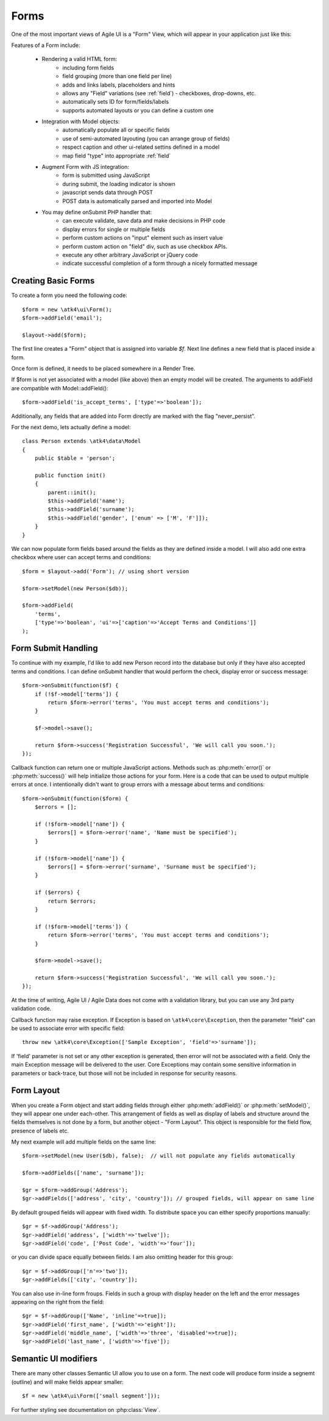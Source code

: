 

.. _form:

=====
Forms
=====

.. php:namespace:: atk4\ui

.. php:class:: Form

One of the most important views of Agile UI is a "Form" View, which will appear in your application just like this:

.. image:: images/form.png

Features of a Form include:

 - Rendering a valid HTML form:
    - including form fields
    - field grouping (more than one field per line)
    - adds and links labels, placeholders and hints
    - allows any "Field" variations (see :ref:`field`) - checkboxes, drop-downs, etc.
    - automatically sets ID for form/fields/labels
    - supports automated layouts or you can define a custom one

 - Integration with Model objects:
    - automatically populate all or specific fields
    - use of semi-automated layouting (you can arrange group of fields)
    - respect caption and other ui-related settins defined in a model
    - map field "type" into appropriate :ref:`field`

 - Augment Form with JS integration:
    - form is submitted using JavaScript
    - during submit, the loading indicator is shown
    - javascript sends data through POST
    - POST data is automatically parsed and imported into Model

 - You may define onSubmit PHP handler that:
    - can execute validate, save data and make decisions in PHP code
    - display errors for single or multiple fields
    - perform custom actions on "input" element such as insert value
    - perform custom action on "field" div, such as use checkbox APIs.
    - execute any other arbitrary JavaScript or jQuery code
    - indicate successful completion of a form through a nicely formatted message


Creating Basic Forms
---------------------

To create a form you need the following code::

    $form = new \atk4\ui\Form();
    $form->addField('email');

    $layout->add($form);

The first line creates a "Form" object that is assigned into variable `$f`. Next
line defines a new field that is placed inside a form.

Once form is defined, it needs to be placed somewhere in a Render Tree.

.. php:method:: addField(name)

    Create a new field on a form. If form is associated with a model, which have
    a field with a matching name, then field meta-information will be loaded from
    the model.

If $form is not yet associated with a model (like above) then an empty model will
be created. The arguments to addField are compatible with Model::addField()::

    $form->addField('is_accept_terms', ['type'=>'boolean']);

Additionally, any fields that are added into Form directly are marked with the
flag "never_persist".

.. php:method:: setModel($model, [$fields])

    Associate field with existing model object and import all editable fields
    in the order in which they were defined inside model's init() method.

    You can specify which fields to import and their order by simply listing
    field names through second argument.

    Specifying "false" or empty array as a second argument will import no fields.

.. php:attr:: model

    Model that is currently associated with a Form.

For the next demo, lets actually define a model::

    class Person extends \atk4\data\Model
    {
        public $table = 'person';

        public function init()
        {
            parent::init();
            $this->addField('name');
            $this->addField('surname');
            $this->addField('gender', ['enum' => ['M', 'F']]);
        }
    }

We can now populate form fields based around the fields as they are defined inside
a model. I will also add one extra checkbox where user can accept terms and conditions::

    $form = $layout->add('Form'); // using short version

    $form->setModel(new Person($db));

    $form->addField(
        'terms', 
        ['type'=>'boolean', 'ui'=>['caption'=>'Accept Terms and Conditions']]
    );

Form Submit Handling
--------------------

.. php:method:: onSubmit($callback)

    Specify a PHP call-back that will be executed on successful form submission. 

.. php:method:: error($field, $message)

    Create and return :php:class:`jsChain` action that will indicate error on a field.

.. php:method:: success($title, [$sub_title])

    Create and return :php:class:`jsChain` action, that will replace form with a success message.

.. php:attr:: successTemplate

    Name of the template which will be used to render success message.

To continue with my example, I'd like to add new Person record into the database
but only if they have also accepted terms and conditions. I can define onSubmit handler
that would perform the check, display error or success message::

    $form->onSubmit(function($f) {
        if (!$f->model['terms']) {
            return $form->error('terms', 'You must accept terms and conditions');
        }

        $f->model->save();

        return $form->success('Registration Successful', 'We will call you soon.');
    });

Callback function can return one or multiple JavaScript actions. Methods such as
:php:meth:`error()` or :php:meth:`success()` will help initialize those actions for your form. Here is a code
that can be used to output multiple errors at once. I intentionally didn't want to group
errors with a message about terms and conditions::

    $form->onSubmit(function($form) {
        $errors = [];

        if (!$form->model['name']) {
            $errors[] = $form->error('name', 'Name must be specified');
        }

        if (!$form->model['name']) {
            $errors[] = $form->error('surname', 'Surname must be specified');
        }

        if ($errors) {
            return $errors;
        }

        if (!$form->model['terms']) {
            return $form->error('terms', 'You must accept terms and conditions');
        }

        $form->model->save();

        return $form->success('Registration Successful', 'We will call you soon.');
    });

At the time of writing, Agile UI / Agile Data does not come with a validation library, but
you can use any 3rd party validation code.

Callback function may raise exception. If Exception is based on ``\atk4\core\Exception``,
then the parameter "field" can be used to associate error with specific field::

    throw new \atk4\core\Exception(['Sample Exception', 'field'=>'surname']);

If 'field' parameter is not set or any other exception is generated, then error will not be
associated with a field. Only the main Exception message will be delivered to the user.
Core Exceptions may contain some sensitive information in parameters or back-trace, but those
will not be included in response for security reasons.


Form Layout
-----------

When you create a Form object and start adding fields through either :php:meth:`addField()` or
:php:meth:`setModel()`, they will appear one under each-other. This arrangement of fields as
well as display of labels and structure around the fields themselves is not done by a form,
but another object - "Form Layout". This object is responsible for the field flow, presence
of labels etc.

.. php:method:: setLayout(FormLayout\Generic $layout)

    Sets a custom FormLayout object for a form. If not specified then form will automatically
    use FormLayout\Vertical.

.. php:attr:: layout

    Current form layout object.

.. php:method:: addHeader($header)

    Adds a form header with a text label. Returns View.

.. php:method:: addGroup($header)

    Creates a sub-layout, returning new instance of a :php:class:`FormLayout\Generic` object. You
    can also specify a header.

.. php:class:: FormLayout\Generic

    Renders HTML outline encasing form fields.

.. php:attr:: form

    Form layout objects are always associated with a Form object.

.. php:method:: addField()

    Same as :php:class:`Form::addField()` but will place a field inside this specific layout
    or sub-layout.

My next example will add multiple fields on the same line::

    $form->setModel(new User($db), false);  // will not populate any fields automatically

    $form->addFields(['name', 'surname']);

    $gr = $form->addGroup('Address');
    $gr->addFields(['address', 'city', 'country']); // grouped fields, will appear on same line

By default grouped fields will appear with fixed width. To distribute space you can either specify
proportions manually::

    $gr = $f->addGroup('Address');
    $gr->addField('address', ['width'=>'twelve']);
    $gr->addField('code', ['Post Code', 'width'=>'four']);

or you can divide space equally between fields. I am also omitting header for this group::

    $gr = $f->addGroup(['n'=>'two']);
    $gr->addFields(['city', 'country']);

You can also use in-line form froups. Fields in such a group with display header on the left and
the error messages appearing on the right from the field::

    $gr = $f->addGroup(['Name', 'inline'=>true]);
    $gr->addField('first_name', ['width'=>'eight']);
    $gr->addField('middle_name', ['width'=>'three', 'disabled'=>true]);
    $gr->addField('last_name', ['width'=>'five']);

Semantic UI modifiers
---------------------

There are many other classes Semantic UI allow you to use on a form. The next code will produce
form inside a segnemt (outline) and will make fields appear smaller::

    $f = new \atk4\ui\Form(['small segment']));

For further styling see documentation on :php:class:`View`. 
